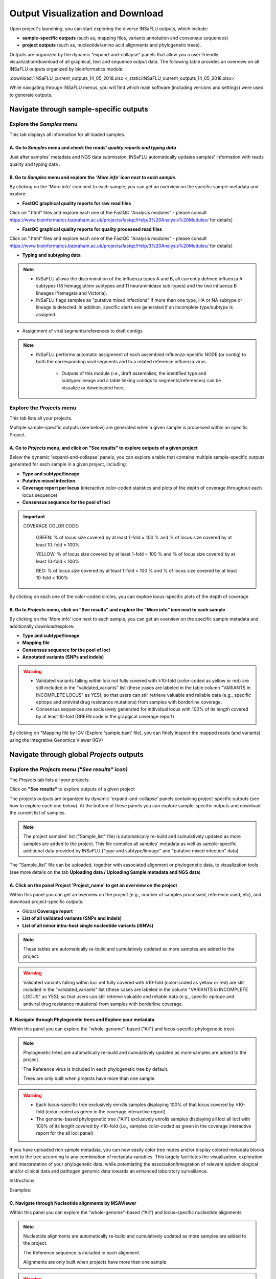 Output Visualization and Download
=================================

Upon project's launching, you can start exploring the diverse INSaFLU outputs, which include:

- **sample-specific outputs** (such as, mapping files, variants annotation and consensus sequences)

- **project outputs** (such as, nucleotide/amino acid alignments and phylogenetic trees). 

Outputs are organized by the dynamic “expand-and-collapse” panels that allow you a user-friendly visualization/download of all graphical, text and sequence output data. The following table provides an overview on all INSaFLU outputs organized by bioinformatics module:

:download:`INSaFLU_current_outputs_14_05_2018.xlsx <_static/INSaFLU_current_outputs_14_05_2018.xlsx>`
   

While navigating through INSaFLU menus, you will find which main software (including versions and settings) were used to generate outputs.  
 
Navigate through sample-specific outputs
++++++++++++++++++++++++++++++++++++++++
   

Explore the *Samples* menu
--------------------------  
   
This tab displays all information for all loaded samples.

A. Go to *Samples* menu and check the *reads' quality reports and typing data*
..............................................................................

Just after samples' metadata and NGS data submission, INSaFLU automatically updates samples' information with reads quality and typing data .
 
.. image:: _static/Samples_menu.png


B. Go to *Samples* menu and explore the *'More info' icon next to each sample*.
...............................................................................

By clicking on the 'More info' icon next to each sample, you can get an overview on the specific sample metadata and explore:

- **FastQC graphical quality reports for raw read files** 

.. image:: _static/sample_metadata_FastQC_raw.png

Click on ".html" files and explore each one of the FastQC "Analysis modules" - please consult https://www.bioinformatics.babraham.ac.uk/projects/fastqc/Help/3%20Analysis%20Modules/ for details]

.. image:: _static/sample_FastQC_report.png

- **FastQC graphical quality reports for quality processed read files** 

Click on ".html" files and explore each one of the FastQC "Analysis modules" - please consult https://www.bioinformatics.babraham.ac.uk/projects/fastqc/Help/3%20Analysis%20Modules/ for details]

.. image:: _static/sample_FastQC_processed.png

- **Typing and subtyping data**

.. image:: _static/sample_Type_subtype.png

.. note::
   - INSaFLU allows the discrimination of the influenza types A and B, all currently defined influenza A subtypes (18 hemagglutinin subtypes and 11 neuraminidase sub-types) and the two influenza B lineages (Yamagata and Victoria). 
   
   - INSaFLU flags samples as "putative mixed infections" if more than one type, HA or NA subtype or lineage is detected. In addition, specific alerts are generated if an incomplete type/subtype is assigned.


- Assignment of viral segments/references to draft contigs

.. image:: _static/sample_Assign_segments2contigs.png

.. note::
   - INSaFLU performs automatic assignment of each assembled influenza-specific NODE (or contig) to both the corresponding viral segments and to a related reference influenza virus. 
   
 	- Outputs of this module (i.e., draft assemblies, the identified type and subtype/lineage and a table linking contigs to segments/references) can be visualize or downloaded here.

Explore the *Projects* menu
---------------------------  

This tab lists all your projects.

Multiple sample-specific outputs (see below) are generated when a given sample is processed within an specific Project. 

A. Go to *Projects* menu, and click on **"See results"** to explore outputs of a given project
..............................................................................................

Below the dynamic 'expand-and-collapse' panels, you can explore a table that contains multiple sample-specific outputs generated for each sample in a given project, including:

- **Type and subtype/lineage** 

- **Putative mixed infection**

- **Coverage report per locus** (interactive color-coded statistics and plots of the depth of coverage throughout each locus sequence)

- **Consensus sequence for the pool of loci** 

.. image:: _static/sample_table_projects.png 

.. important::

   COVERAGE COLOR CODE:
	
   	GREEN: % of locus size covered by at least 1-fold = 100 % and % of locus size covered by at least 10-fold = 100% 
   
   	YELLOW: % of locus size covered by at least 1-fold = 100 % and % of locus size covered by at least 10-fold < 100%
   
  	RED: % of locus size covered by at least 1-fold < 100 % and % of locus size covered by at least 10-fold < 100%

By clicking on each one of the color-coded circles, you can explore locus-specific plots of the depth of coverage 

.. image:: _static/sample_table_coverage_plot.png


B. Go to *Projects* menu, click on **"See results"** and explore the **"More info"** icon next to each sample
.............................................................................................................

By clicking on the 'More info' icon next to each sample, you can get an overview on the specific sample metadata and additionally download/explore:


- **Type and subtype/lineage**

- **Mapping file** 

- **Consensus sequence for the pool of loci** 
	
- **Annotated variants (SNPs and indels)**

.. warning::
   - Validated variants falling within loci not fully covered with ≥10-fold (color-coded as yellow or red) are still included in the "validated_variants" list (these cases are labeled in the table column "VARIANTS in INCOMPLETE LOCUS" as YES), so that users can still retrieve valuable and reliable data (e.g., specific epitope and antiviral drug resistance mutations) from samples with borderline coverage.
   
   - Consensus sequences are exclusively generated for individual locus with 100% of its length covered by at least 10-fold (GREEN code in the grapgical coverage report)

.. image:: _static/sample_projects_extra_info.png


By clicking on "Mapping file by IGV (Explore 'sample.bam' file), you can finely inspect the mapped reads (and variants) using the Integrative Genomics Viewer (IGV)

.. image:: _static/sample_projects_extra_info_IGV.png


Navigate through global *Projects* outputs
++++++++++++++++++++++++++++++++++++++++++
   

Explore the *Projects menu ("See results" icon)*
------------------------------------------------ 

The *Projects* tab lists all your projects. 

Click on **"See results"** to explore outputs of a given project 

The projects outputs are organized by dynamic 'expand-and-collapse' panels containing project-specific outputs (see how to explore each one below). At the bottom of these panels you can explore sample-specific outputs and download the current list of samples. 

.. image:: _static/projects_panels.png

.. note::
   The project samples' list ("Sample_list" file) is automatically re-build and cumulatively updated as more samples are added to the project. This file compiles all samples' metadata as well as sample-specific additional data provided by INSaFLU ("type and subtype/lineage" and "putative mixed infection" data)

The "Sample_list" file can be uploaded, together with associated alignment or phylogenetic data, to visualization tools (see more details on the tab **Uploading data / Uploading Sample metadata and NGS data**)



A. Click on the panel **Project 'Project_name'** to get an overview on the project
..................................................................................

Within this panel you can get an overview on the project (e.g., number of samples processed, reference used, etc), and download project-specific outputs:

- Global **Coverage report** 

- **List of all validated variants (SNPs and indels)** 

- **List of all minor intra-host single nucleotide variants (iSNVs)**


.. note::
   These tables are automatically re-build and cumulatively updated as more samples are added to the project.

.. image:: _static/projects_overview.png

.. warning::
   Validated variants falling within loci not fully covered with ≥10-fold (color-coded as yellow or red) are still included in the "validated_variants" list (these cases are labeled in the column "VARIANTS in INCOMPLETE LOCUS" as YES), so that users can still retrieve valuable and reliable data (e.g., specific epitope and antiviral drug resistance mutations) from samples with borderline coverage.


B. Navigate through **Phylogenetic trees** and Explore your metadata
....................................................................

Within this panel you can explore the "whole-genome"-based ("All") and locus-specific phylogenetic trees

.. note::
   Phylogenetic trees are automatically re-build and cumulatively updated as more samples are added to the project.
   
   The Reference virus is included in each phylogenetic tree by default.
   
   Trees are only built when projects have more than one sample.
   

.. image:: _static/projects_phylogenetic_trees.png


.. warning::
   - Each locus-specific tree exclusively enrolls samples displaying 100% of that locus covered by ≥10-fold (color-coded as green in the coverage interactive report).
   
   - The genome-based phylogenetic tree ("All") exclusively enrolls samples displaying all loci all loci with 100% of its length covered by ≥10-fold (i.e., samples color-coded as green in the coverage interactive report for the all loci panel)



If you have uploaded rich sample metadata, you can now easily color tree nodes and/or display colored metadata blocks next to the tree according to any combination of metadata variables. This largely facilitates the visualization, exploration and interpretation of your phylogenetic data, while potentiating the association/integration of relevant epidemiological and/or clinical data and pathogen genomic data towards an enhanced laboratory surveillance.

Instructions:

.. image:: _static/insaphylogeo_instructions_1.png


Examples:

.. image:: _static/insaphylogeo_1.png

.. image:: _static/insaphylogeo_2.png


C. Navigate through **Nucleotide alignments by MSAViewer**
..........................................................

Within this panel you can explore the "whole-genome"-based ("All") and locus-specific nucleotide alignments 

.. note::
   Nucleotide alignments are automatically re-build and cumulatively updated as more samples are added to the project.
   
   The Reference sequence is included in each alignment. 
   
   Alignments are only built when projects have more than one sample.

.. image:: _static/projects_nucleotide_alignments.png

.. warning::
   - Each locus-specific alignment exclusively enrolls samples displaying 100% of that locus covered by ≥10-fold (color-coded as green in the coverage interactive report).
   
   - The genome-based nucleotide alignment ("All") exclusively enrolls samples displaying all loci all loci with 100% of its length covered by ≥10-fold (i.e., samples color-coded as green in the coverage interactive report for the all loci panel)

D. Navigate through **Amino acid alignments by MSAViewer**
..........................................................

Within this panel you can explore the amino acid alignments for the influenza protein 

.. note::
   Amino acid alignments are automatically re-build and cumulatively updated as more samples are added to the project.
   
   The Reference sequence is included in each alignment.
   
   Alignments are only built when projects have more than one sample.

.. image:: _static/projects_amino_acid_alignments.png

.. warning::
   - Each amino acid alignment exclusively enrolls samples displaying 100% of that locus covered by ≥10-fold (color-coded as green in the coverage interactive report).
   
E. Explore the **Intra-host minor variants annotation (and uncovering of putative mixed infections)** panel
...........................................................................................................

Within this panel you can explore a graph plotting the proportion of iSNV at frequency at 1-50%  (minor iSNVs) and at frequency 50-90%, and download the list of all detected and annotated minor iSNVs (i.e., SNV displaying intra-sample variation at frequency between 1 and 50% - minor variants) for the project.

.. note::
   Both the graph and the list of validated minor iSNVs are automatically re-build and cumulatively updated as more samples are added to the project 

You may inspect this plot to uncover infections with influenza viruses presenting clearly distinct genetic backgrounds (so called **'mixed infections'**). A cumulative high proportion of iSNVs at both frequency' ranges is mostly likely to represent a mixed infection, in a sense that the natural intra-patient influenza diversification (that NGS is capable of detecting) is expected to be very low (no more than a few tenths of variants, most of them at frequency <10%)

.. image:: _static/projects_graph_iSNVs.png


.. important::
   - INSaFLU flags samples as 'putative mixed infections' based on intra-host SNVs if the following cumulative criteria are fulfilled: the ratio of the number of iSNVs at frequency 1-50% (minor iSNVs) and 50-90% falls within the range 0,5-2,0 and the sum of the number of these two categories of iSNVs exceeds 20. Alternatively, to account for mixed infections involving extremely different viruses (e.g., A/H3N2 and A/H1N1), the flag is also displayed when the sum of the two categories of iSNVs exceeds 100, regardless of the first criterion.
   
   - Note that samples can also be flagged as "putative mixed infections" if if more than one type, HA or NA subtype or lineage is detected (see "Type and subtype identification" module). 



.. warning::
   - By default, samples flagged as "putative mixed infections" are depicted in both alignments and phylogenetic trees. Users are encouraged to inspect the flagged samples by exploring their mapping files (.bam files), "coverage" plots per locus and also the lists of variants. 



















